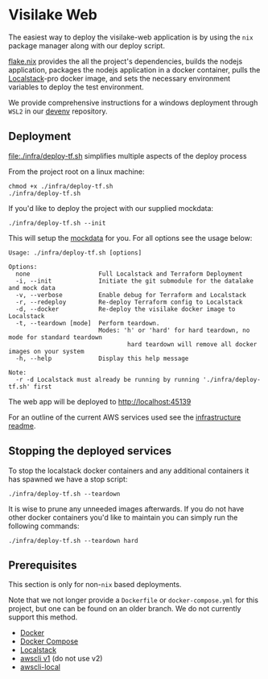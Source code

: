 * Visilake Web

The easiest way to deploy the visilake-web application is by using the =nix= package manager along with our deploy script.

[[file:flake.nix][flake.nix]] provides the all the project's dependencies, builds the nodejs application, packages the nodejs application in a docker container, pulls the [[https://www.localstack.cloud/][Localstack]]-pro docker image, and sets the necessary environment variables to deploy the test environment.

We provide comprehensive instructions for a windows deployment through =WSL2= in our [[https://github.com/nardoring/devenv][devenv]] repository.


** Deployment

[[file:./infra/deploy-tf.sh]] simplifies multiple aspects of the deploy process

From the project root on a linux machine:

#+begin_src shell
chmod +x ./infra/deploy-tf.sh
./infra/deploy-tf.sh
#+end_src

If you'd like to deploy the project with our supplied mockdata:

#+begin_src shell
./infra/deploy-tf.sh --init
#+end_src

This will setup the [[https://github.com/nardoring/mockdata][mockdata]] for you. For all options see the usage below:

#+begin_src shell
Usage: ./infra/deploy-tf.sh [options]

Options:
  none                   Full Localstack and Terraform Deployment
  -i, --init             Initiate the git submodule for the datalake and mock data
  -v, --verbose          Enable debug for Terraform and Localstack
  -r, --redeploy         Re-deploy Terraform config to Localstack
  -d, --docker           Re-deploy the visilake docker image to Localstack
  -t, --teardown [mode]  Perform teardown.
                         Modes: 'h' or 'hard' for hard teardown, no mode for standard teardown
                                 hard teardown will remove all docker images on your system
  -h, --help             Display this help message

Note:
  -r -d Localstack must already be running by running './infra/deploy-tf.sh' first
#+end_src

The web app will be deployed to [[http://localhost:45139]]

For an outline of the current AWS services used see the [[file:./infra/README.org][infrastructure readme]].


** Stopping the deployed services

To stop the localstack docker containers and any additional containers it has spawned we have a stop script:

#+begin_src shell
./infra/deploy-tf.sh --teardown
#+end_src

It is wise to prune any unneeded images afterwards. If you do not have other docker containers you'd like to maintain you can simply run the following commands:

#+begin_src shell
./infra/deploy-tf.sh --teardown hard
#+end_src


** Prerequisites
This section is only for non-=nix= based deployments.

Note that we not longer provide a =Dockerfile= or =docker-compose.yml= for this project, but one can be found on an older branch. We do not currently support this method.

- [[https://www.docker.com/][Docker]]
- [[https://docs.docker.com/get-started/08_using_compose/][Docker Compose]]
- [[https://localstack.cloud][Localstack]]
- [[https://docs.aws.amazon.com/cli/v1/userguide/cli-chap-install.html][awscli v1]] (do not use v2)
- [[https://github.com/localstack/awscli-local][awscli-local]]
